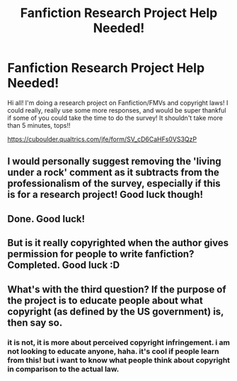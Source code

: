 #+TITLE: Fanfiction Research Project Help Needed!

* Fanfiction Research Project Help Needed!
:PROPERTIES:
:Author: zenithchaos
:Score: 7
:DateUnix: 1522891183.0
:DateShort: 2018-Apr-05
:FlairText: Request
:END:
Hi all! I'm doing a research project on Fanfiction/FMVs and copyright laws! I could really, really use some more responses, and would be super thankful if some of you could take the time to do the survey! It shouldn't take more than 5 minutes, tops!!

[[https://cuboulder.qualtrics.com/jfe/form/SV_cD6CaHFs0VS3QzP]]


** I would personally suggest removing the 'living under a rock' comment as it subtracts from the professionalism of the survey, especially if this is for a research project! Good luck though!
:PROPERTIES:
:Author: cavey_dude
:Score: 2
:DateUnix: 1522948359.0
:DateShort: 2018-Apr-05
:END:


** Done. Good luck!
:PROPERTIES:
:Author: Lansydyr
:Score: 1
:DateUnix: 1522894355.0
:DateShort: 2018-Apr-05
:END:


** But is it really copyrighted when the author gives permission for people to write fanfiction? Completed. Good luck :D
:PROPERTIES:
:Author: Irulantk
:Score: 1
:DateUnix: 1522921952.0
:DateShort: 2018-Apr-05
:END:


** What's with the third question? If the purpose of the project is to educate people about what copyright (as defined by the US government) is, then say so.
:PROPERTIES:
:Author: turbinicarpus
:Score: 1
:DateUnix: 1522966207.0
:DateShort: 2018-Apr-06
:END:

*** it is not, it is more about perceived copyright infringement. i am not looking to educate anyone, haha. it's cool if people learn from this! but i want to know what people think about copyright in comparison to the actual law.
:PROPERTIES:
:Author: zenithchaos
:Score: 1
:DateUnix: 1523039767.0
:DateShort: 2018-Apr-06
:END:
